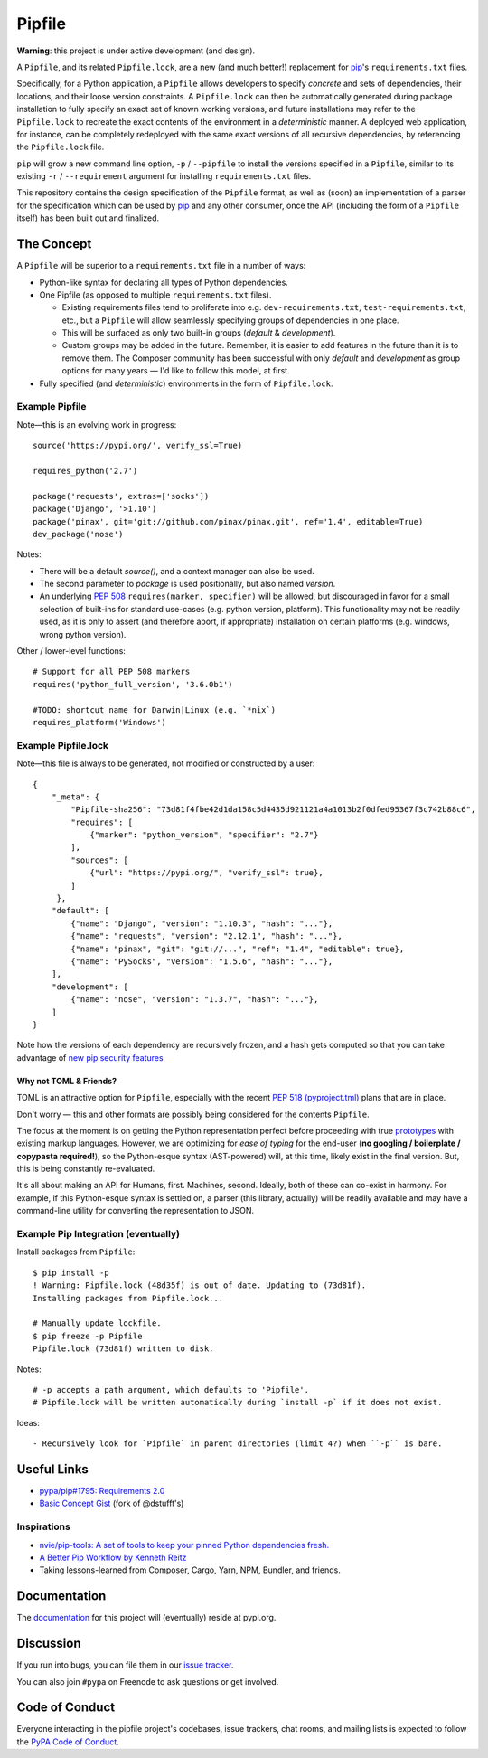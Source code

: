 Pipfile
=======

**Warning**: this project is under active development (and design).

A ``Pipfile``, and its related ``Pipfile.lock``, are a new (and much better!)
replacement for `pip <https://github.com/pypa/pip>`_'s ``requirements.txt``
files.

Specifically, for a Python application, a ``Pipfile`` allows developers to specify
*concrete* and sets of dependencies, their locations, and their loose version
constraints. A ``Pipfile.lock`` can then be automatically generated during
package installation to fully specify an exact set of known working versions,
and future installations may refer to the ``Pipfile.lock`` to recreate the
exact contents of the environment in a *deterministic* manner. A deployed web
application, for instance, can be completely redeployed with the same exact
versions of all recursive dependencies, by referencing the ``Pipfile.lock``
file.

``pip`` will grow a new command line option, ``-p`` / ``--pipfile``  to install
the versions specified in a ``Pipfile``, similar to its existing ``-r`` /
``--requirement`` argument for installing ``requirements.txt`` files.

This repository contains the design specification of the ``Pipfile`` format, as
well as (soon) an implementation of a parser for the specification which can be
used by `pip <https://github.com/pypa/pip>`_ and any other consumer, once the
API (including the form of a ``Pipfile`` itself) has been built out and
finalized.

The Concept
-----------

A ``Pipfile`` will be superior to a ``requirements.txt`` file in a number of
ways:

* Python-like syntax for declaring all types of Python dependencies.
* One Pipfile (as opposed to multiple ``requirements.txt`` files).

  * Existing requirements files tend to proliferate into e.g.
    ``dev-requirements.txt``, ``test-requirements.txt``, etc., but a
    ``Pipfile`` will allow seamlessly specifying groups of dependencies
    in one place.
  * This will be surfaced as only two built-in groups (*default* &
    *development*).
  * Custom groups may be added in the future. Remember, it is easier
    to add features in the future than it is to remove them. The Composer
    community has been successful with only *default* and *development*
    as group options for many years — I'd like to follow this model, at
    first.

* Fully specified (and *deterministic*) environments in the form of
  ``Pipfile.lock``.


Example Pipfile
+++++++++++++++

Note—this is an evolving work in progress::

    source('https://pypi.org/', verify_ssl=True)

    requires_python('2.7')

    package('requests', extras=['socks'])
    package('Django', '>1.10')
    package('pinax', git='git://github.com/pinax/pinax.git', ref='1.4', editable=True)
    dev_package('nose')

Notes:

- There will be a default `source()`, and a context manager can also be used.
- The second parameter to `package` is used positionally, but also named `version`.
- An underlying `PEP 508 <https://www.python.org/dev/peps/pep-0508/#environment-markers>`_
  ``requires(marker, specifier)`` will be allowed, but discouraged in favor for a small
  selection of built-ins for standard use-cases (e.g. python version, platform). This
  functionality may not be readily used, as it is only to assert (and therefore abort,
  if appropriate) installation on certain platforms (e.g. windows, wrong python version).

Other / lower-level functions::

    # Support for all PEP 508 markers
    requires('python_full_version', '3.6.0b1')

    #TODO: shortcut name for Darwin|Linux (e.g. `*nix`)
    requires_platform('Windows')


Example Pipfile.lock
++++++++++++++++++++

Note—this file is always to be generated, not modified or constructed by a
user::

  {
      "_meta": {
          "Pipfile-sha256": "73d81f4fbe42d1da158c5d4435d921121a4a1013b2f0dfed95367f3c742b88c6",
          "requires": [
              {"marker": "python_version", "specifier": "2.7"}
          ],
          "sources": [
              {"url": "https://pypi.org/", "verify_ssl": true},
          ]
       },
      "default": [
          {"name": "Django", "version": "1.10.3", "hash": "..."},
          {"name": "requests", "version": "2.12.1", "hash": "..."},
          {"name": "pinax", "git": "git://...", "ref": "1.4", "editable": true},
          {"name": "PySocks", "version": "1.5.6", "hash": "..."},
      ],
      "development": [
          {"name": "nose", "version": "1.3.7", "hash": "..."},
      ]
  }


Note how the versions of each dependency are recursively frozen, and a hash
gets computed so that you can take advantage of
`new pip security features
<https://pip.pypa.io/en/stable/reference/pip_install/#hash-checking-mode>`_

Why not TOML & Friends?
///////////////////////

TOML is an attractive option for ``Pipfile``, especially with the recent
`PEP 518 (pyproject.tml) <https://www.python.org/dev/peps/pep-0518/>`_ plans that are in place.

Don't worry — this and other formats are possibly being considered for
the contents ``Pipfile``.

The focus at the moment is on getting the Python representation perfect before
proceeding with true `prototypes <https://gist.github.com/kennethreitz/9319936c301be5c01f6da04e518d2cf3>`_
with existing markup languages.  However, we are optimizing for *ease of typing* for the end-user (**no
googling / boilerplate / copypasta required!**), so the Python-esque syntax
(AST-powered) will, at this time, likely exist in the final version. But,
this is being constantly re-evaluated.

It's all about making an API for Humans, first. Machines, second. Ideally,
both of these can co-exist in harmony. For example, if this Python-esque syntax
is settled on, a parser (this library, actually) will be readily available and
may have a command-line utility for converting the representation to JSON.


Example Pip Integration (eventually)
++++++++++++++++++++++++++++++++++++

Install packages from ``Pipfile``::

    $ pip install -p
    ! Warning: Pipfile.lock (48d35f) is out of date. Updating to (73d81f).
    Installing packages from Pipfile.lock...

    # Manually update lockfile.
    $ pip freeze -p Pipfile
    Pipfile.lock (73d81f) written to disk.

Notes::

    # -p accepts a path argument, which defaults to 'Pipfile'.
    # Pipfile.lock will be written automatically during `install -p` if it does not exist.

Ideas::

- Recursively look for `Pipfile` in parent directories (limit 4?) when ``-p`` is bare.


Useful Links
------------

- `pypa/pip#1795: Requirements 2.0 <https://github.com/pypa/pip/issues/1795>`_
- `Basic Concept Gist <https://gist.github.com/kennethreitz/4745d35e57108f5b766b8f6ff396de85>`_ (fork of @dstufft's)

Inspirations
++++++++++++

- `nvie/pip-tools: A set of tools to keep your pinned Python dependencies fresh. <https://github.com/nvie/pip-tools>`_
- `A Better Pip Workflow by Kenneth Reitz <https://www.kennethreitz.org/essays/a-better-pip-workflow>`_
- Taking lessons-learned from Composer, Cargo, Yarn, NPM, Bundler, and friends.

Documentation
-------------

The `documentation`_ for this project will (eventually) reside at pypi.org.


Discussion
----------

If you run into bugs, you can file them in our `issue tracker`_.

You can also join ``#pypa`` on Freenode to ask questions or get involved.


.. _`documentation`: https://pipfile.pypa.io/
.. _`issue tracker`: https://github.com/pypa/pipfile/issues


Code of Conduct
---------------

Everyone interacting in the pipfile project's codebases, issue trackers, chat
rooms, and mailing lists is expected to follow the `PyPA Code of Conduct`_.

.. _PyPA Code of Conduct: https://www.pypa.io/en/latest/code-of-conduct/
